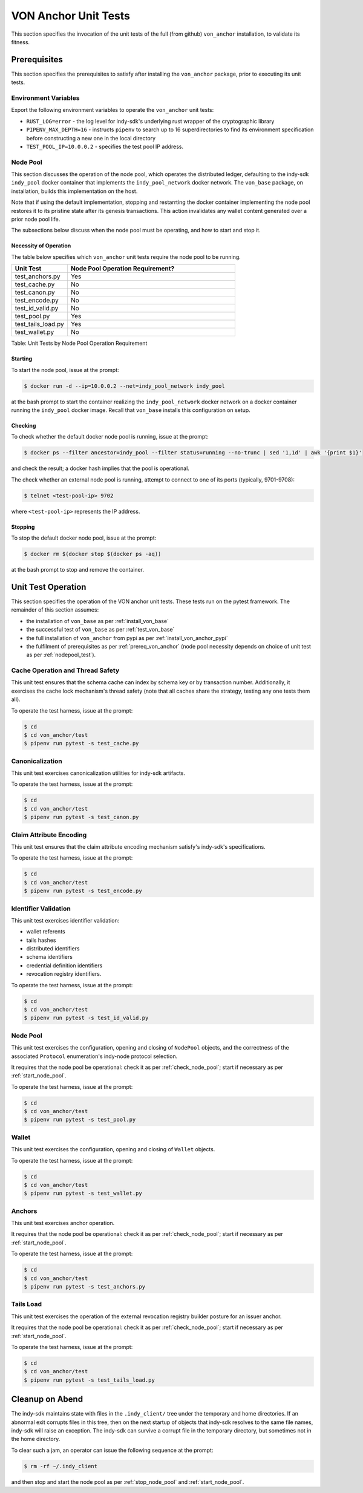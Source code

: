 ******************************
VON Anchor Unit Tests
******************************

This section specifies the invocation of the unit tests of the full (from github) ``von_anchor`` installation, to validate its fitness.

.. _prereq_von_anchor:

Prerequisites
******************************

This section specifies the prerequisites to satisfy after installing the ``von_anchor`` package, prior to executing its unit tests.

Environment Variables
++++++++++++++++++++++++++++++

Export the following environment variables to operate the ``von_anchor`` unit tests:

- ``RUST_LOG=error`` - the log level for indy-sdk's underlying rust wrapper of the cryptographic library
- ``PIPENV_MAX_DEPTH=16`` - instructs ``pipenv`` to search up to 16 superdirectories to find its environment specification before constructing a new one in the local directory
- ``TEST_POOL_IP=10.0.0.2`` - specifies the test pool IP address.

Node Pool
++++++++++++++++++++++++++++++

This section discusses the operation of the node pool, which operates the distributed ledger, defaulting to the indy-sdk ``indy_pool`` docker container that implements the ``indy_pool_network`` docker network. The ``von_base`` package, on installation, builds this implementation on the host.

Note that if using the default implementation, stopping and restarrting the docker container implementing the node pool restores it to its pristine state after its genesis transactions. This action invalidates any wallet content generated over a prior node pool life.

The subsections below discuss when the node pool must be operating, and how to start and stop it.

.. _nodepool_test:

Necessity of Operation
^^^^^^^^^^^^^^^^^^^^^^^^^^^^^^

The table below specifies which ``von_anchor`` unit tests require the node pool to be running.

.. csv-table::
   :header: "Unit Test", "Node Pool Operation Requirement?"
   :widths: 25, 75

    "test_anchors.py", "Yes"
    "test_cache.py", "No"
    "test_canon.py", "No"
    "test_encode.py", "No"
    "test_id_valid.py", "No"
    "test_pool.py", "Yes"
    "test_tails_load.py", "Yes"
    "test_wallet.py", "No"

Table: Unit Tests by Node Pool Operation Requirement

.. _start_node_pool:

Starting
^^^^^^^^^^^^^^^^^^^^^^^^^^^^^^

To start the node pool, issue at the prompt:

.. code-block:: bash

    $ docker run -d --ip=10.0.0.2 --net=indy_pool_network indy_pool

at the bash prompt to start the container realizing the ``indy_pool_network`` docker network on a docker container running the ``indy_pool`` docker image. Recall that ``von_base`` installs this configuration on setup.

.. _check_node_pool:

Checking
^^^^^^^^^^^^^^^^^^^^^^^^^^^^^^

To check whether the default docker node pool is running, issue at the prompt:

.. code-block:: bash

    $ docker ps --filter ancestor=indy_pool --filter status=running --no-trunc | sed '1,1d' | awk '{print $1}'

and check the result; a docker hash implies that the pool is operational.

The check whether an external node pool is running, attempt to connect to one of its ports (typically, 9701-9708):

.. code-block:: bash

    $ telnet <test-pool-ip> 9702

where ``<test-pool-ip>`` represents the IP address.

.. _stop_node_pool:

Stopping
^^^^^^^^^^^^^^^^^^^^^^^^^^^^^^

To stop the default docker node pool, issue at the prompt:

.. code-block:: bash

    $ docker rm $(docker stop $(docker ps -aq))

at the bash prompt to stop and remove the container.

Unit Test Operation
******************************

This section specifies the operation of the VON anchor unit tests. These tests run on the pytest framework. The remainder of this section assumes:

- the installation of ``von_base`` as per :ref:`install_von_base`
- the successful test of ``von_base`` as per :ref:`test_von_base`
- the full installation of ``von_anchor`` from pypi as per :ref:`install_von_anchor_pypi`
- the fulfilment of prerequisites as per :ref:`prereq_von_anchor` (node pool necessity depends on choice of unit test as per :ref:`nodepool_test`).

Cache Operation and Thread Safety
+++++++++++++++++++++++++++++++++

This unit test ensures that the schema cache can index by schema key or by transaction number. Additionally, it exercises the cache lock mechanism's thread safety (note that all caches share the strategy, testing any one tests them all).

To operate the test harness, issue at the prompt:

.. code-block:: bash

    $ cd
    $ cd von_anchor/test
    $ pipenv run pytest -s test_cache.py

Canonicalization
++++++++++++++++++++++++++++++

This unit test exercises canonicalization utilities for indy-sdk artifacts.

To operate the test harness, issue at the prompt:

.. code-block:: bash

    $ cd
    $ cd von_anchor/test
    $ pipenv run pytest -s test_canon.py

Claim Attribute Encoding
+++++++++++++++++++++++++++++++++

This unit test ensures that the claim attribute encoding mechanism satisfy's indy-sdk's specifications.

To operate the test harness, issue at the prompt:

.. code-block:: bash

    $ cd
    $ cd von_anchor/test
    $ pipenv run pytest -s test_encode.py

Identifier Validation
++++++++++++++++++++++++++++++

This unit test exercises identifier validation:

- wallet referents
- tails hashes
- distributed identifiers
- schema identifiers
- credential definition identifiers
- revocation registry identifiers.

To operate the test harness, issue at the prompt:

.. code-block:: bash

    $ cd
    $ cd von_anchor/test
    $ pipenv run pytest -s test_id_valid.py

Node Pool
+++++++++++++++++++++++++++++++++

This unit test exercises the configuration, opening and closing of ``NodePool`` objects, and the correctness of the associated ``Protocol`` enumeration's indy-node protocol selection.

It requires that the node pool be operational: check it as per :ref:`check_node_pool`; start if necessary as per :ref:`start_node_pool`.

To operate the test harness, issue at the prompt:

.. code-block:: bash

    $ cd
    $ cd von_anchor/test
    $ pipenv run pytest -s test_pool.py

Wallet
+++++++++++++++++++++++++++++++++

This unit test exercises the configuration, opening and closing of ``Wallet`` objects.

To operate the test harness, issue at the prompt:

.. code-block:: bash

    $ cd
    $ cd von_anchor/test
    $ pipenv run pytest -s test_wallet.py

Anchors
+++++++++++++++++++++++++++++++++

This unit test exercises anchor operation.

It requires that the node pool be operational: check it as per :ref:`check_node_pool`; start if necessary as per :ref:`start_node_pool`.

To operate the test harness, issue at the prompt:

.. code-block:: bash

    $ cd
    $ cd von_anchor/test
    $ pipenv run pytest -s test_anchors.py

Tails Load
+++++++++++++++++++++++++++++++++

This unit test exercises the operation of the external revocation registry builder posture for an issuer anchor.

It requires that the node pool be operational: check it as per :ref:`check_node_pool`; start if necessary as per :ref:`start_node_pool`.

To operate the test harness, issue at the prompt:

.. code-block:: bash

    $ cd
    $ cd von_anchor/test
    $ pipenv run pytest -s test_tails_load.py

Cleanup on Abend
******************************

The indy-sdk maintains state with files in the ``.indy_client/`` tree under the temporary and home directories. If an abnormal exit corrupts files in this tree, then on the next startup of objects that indy-sdk resolves to the same file names, indy-sdk will raise an exception. The indy-sdk can survive a corrupt file in the temporary directory, but sometimes not in the home directory.

To clear such a jam, an operator can issue the following sequence at the prompt:

.. code-block:: bash

    $ rm -rf ~/.indy_client

and then stop and start the node pool as per :ref:`stop_node_pool` and :ref:`start_node_pool`.
